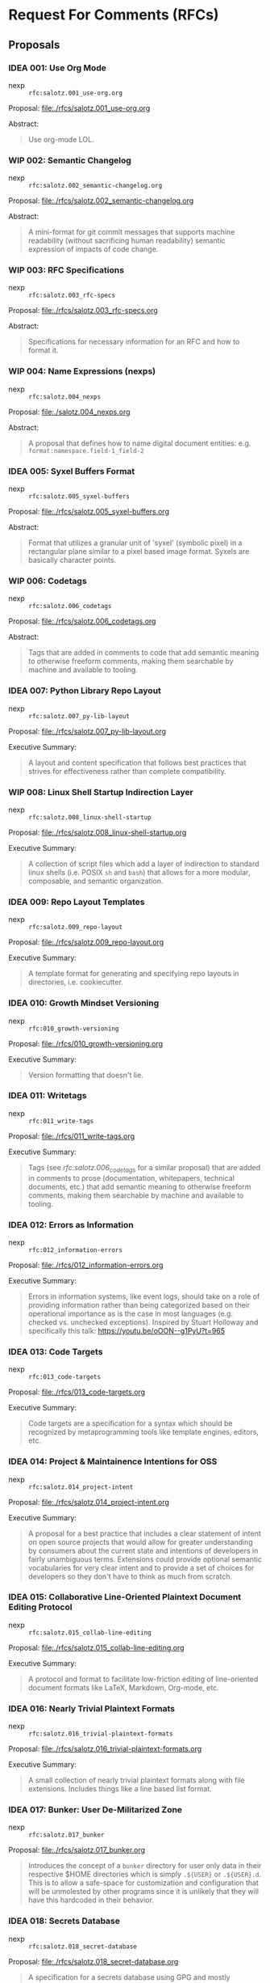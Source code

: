 #+TODO: IDEA WIP | DRAFT | STABLE

* Request For Comments (RFCs)

** Proposals

*** IDEA 001: Use Org Mode

- nexp :: ~rfc:salotz.001_use-org.org~

Proposal: [[file:rfcs/salotz.001_use-org.org][file:./rfcs/salotz.001_use-org.org]]

Abstract:

#+begin_quote
Use org-mode LOL.
#+end_quote


*** WIP 002: Semantic Changelog

- nexp :: ~rfc:salotz.002_semantic-changelog.org~

Proposal: [[file:rfcs/salotz.002_semantic-changelog.org][file:./rfcs/salotz.002_semantic-changelog.org]]

Abstract:

#+begin_quote
A mini-format for git commit messages that supports machine
readability (without sacrificing human readability) semantic
expression of impacts of code change.
#+end_quote


*** WIP 003: RFC Specifications

- nexp :: ~rfc:salotz.003_rfc-specs~

Proposal: [[file:./rfcs/salotz.003_rfc-specs.org]]

Abstract:

#+begin_quote
Specifications for necessary information for an RFC and how to format
it.
#+end_quote




*** WIP 004: Name Expressions (nexps)

- nexp :: ~rfc:salotz.004_nexps~

Proposal: [[file:./salotz.004_nexps.org]]

Abstract:

#+begin_quote
A proposal that defines how to name digital document entities:
e.g. ~format:namespace.field-1_field-2~
#+end_quote




*** IDEA 005: Syxel Buffers Format

- nexp :: ~rfc:salotz.005_syxel-buffers~

Proposal: [[file:./rfcs/salotz.005_syxel-buffers.org]]

Abstract:

#+begin_quote
Format that utilizes a granular unit of 'syxel' (symbolic pixel) in a
rectangular plane similar to a pixel based image format. Syxels are
basically character points.
#+end_quote


*** WIP 006: Codetags

- nexp :: ~rfc:salotz.006_codetags~

Proposal: [[file:./rfcs/salotz.006_codetags.org]]

Abstract:

#+begin_quote
Tags that are added in comments to code that add semantic meaning to
otherwise freeform comments, making them searchable by machine and
available to tooling.
#+end_quote


*** IDEA 007: Python Library Repo Layout

- nexp :: ~rfc:salotz.007_py-lib-layout~

Proposal: [[file:./rfcs/salotz.007_py-lib-layout.org]]

Executive Summary:

#+begin_quote
A layout and content specification that follows best practices that
strives for effectiveness rather than complete compatibility.
#+end_quote


*** WIP 008: Linux Shell Startup Indirection Layer

- nexp :: ~rfc:salotz.008_linux-shell-startup~

Proposal: [[file:./rfcs/salotz.008_linux-shell-startup.org]]

Executive Summary:

#+begin_quote
A collection of script files which add a layer of indirection to
standard linux shells (i.e. POSIX ~sh~ and ~bash~) that allows for a
more modular, composable, and semantic organization.
#+end_quote


*** IDEA 009: Repo Layout Templates

- nexp :: ~rfc:salotz.009_repo-layout~

Proposal: [[file:./rfcs/salotz.009_repo-layout.org]]

Executive Summary:

#+begin_quote
A template format for generating and specifying repo layouts in
directories, i.e. cookiecutter.
#+end_quote


*** IDEA 010: Growth Mindset Versioning

- nexp :: ~rfc:010_growth-versioning~

Proposal: [[file:./rfcs/010_growth-versioning.org]]

Executive Summary:

#+begin_quote
Version formatting that doesn't lie.
#+end_quote




*** IDEA 011: Writetags

- nexp :: ~rfc:011_write-tags~

Proposal: [[file:./rfcs/011_write-tags.org]]

Executive Summary:

#+begin_quote
Tags (see [[*006: Codetags][rfc:salotz.006_codetags]] for a similar proposal) that are
added in comments to prose (documentation, whitepapers, technical
documents, etc.) that add semantic meaning to otherwise freeform
comments, making them searchable by machine and available to tooling.
#+end_quote


*** IDEA 012: Errors as Information

- nexp :: ~rfc:012_information-errors~

Proposal: [[file:./rfcs/012_information-errors.org]]

Executive Summary:

#+begin_quote
Errors in information systems, like event logs, should take on a role
of providing information rather than being categorized based on their
operational importance as is the case in most languages (e.g. checked
vs. unchecked exceptions). Inspired by Stuart Holloway and
specifically this talk: https://youtu.be/oOON--g1PyU?t=965
#+end_quote


*** IDEA 013: Code Targets

- nexp :: ~rfc:013_code-targets~

Proposal: [[file:./rfcs/013_code-targets.org]]

Executive Summary:

#+begin_quote
Code targets are a specification for a syntax which should be
recognized by metaprogramming tools like template engines, editors,
etc.
#+end_quote

*** IDEA 014: Project & Maintainence Intentions for OSS

- nexp :: ~rfc:salotz.014_project-intent~

Proposal: [[file:./rfcs/salotz.014_project-intent.org]]

Executive Summary:

#+begin_quote
A proposal for a best practice that includes a clear statement of
intent on open source projects that would allow for greater
understanding by consumers about the current state and intentions of
developers in fairly unambiguous terms. Extensions could provide
optional semantic vocabularies for very clear intent and to provide a
set of choices for developers so they don't have to think as much from
scratch.
#+end_quote


*** IDEA 015: Collaborative Line-Oriented Plaintext Document Editing Protocol

- nexp :: ~rfc:salotz.015_collab-line-editing~

Proposal: [[file:./rfcs/salotz.015_collab-line-editing.org]]

Executive Summary:

#+begin_quote
A protocol and format to facilitate low-friction editing of
line-oriented document formats like LaTeX, Markdown, Org-mode, etc.
#+end_quote

*** IDEA 016: Nearly Trivial Plaintext Formats

- nexp :: ~rfc:salotz.016_trivial-plaintext-formats~

Proposal: [[file:./rfcs/salotz.016_trivial-plaintext-formats.org]]

Executive Summary:

#+begin_quote
A small collection of nearly trivial plaintext formats along with file
extensions. Includes things like a line based list format.
#+end_quote

*** IDEA 017: Bunker: User De-Militarized Zone

- nexp :: ~rfc:salotz.017_bunker~

Proposal: [[file:./rfcs/salotz.017_bunker.org]]


#+begin_quote
Introduces the concept of a ~bunker~ directory for user only data in
their respective $HOME directories which is simply ~.${USER}~ or
~.${USER}.d~. This is to allow a safe-space for customization and
configuration that will be unmolested by other programs since it is
unlikely that they will have this hardcoded in their behavior.
#+end_quote


*** IDEA 018: Secrets Database

- nexp :: ~rfc:salotz.018_secret-database~

Proposal: [[file:./rfcs/salotz.018_secret-database.org]]


#+begin_quote
A specification for a secrets database using GPG and mostly compatible
with tools like ~pass~.
#+end_quote




*** IDEA 019: Meta-Project Protocol (MPP)

- nexp :: ~rfc:salotz.019_MPP~

Proposal: [[file:./rfcs/salotz.019_MPP.org]]


#+begin_quote
Protocol for live-updating of file-based development projects.
#+end_quote

*** IDEA 020: In-Repo Issue Tracking Schema

- nexp :: ~rfc:salotz.020_repo-issue-tracker~

Proposal: [[file:./rfcs/salotz.020_repo-issue-tracker.org]]

Executive Summary:

#+begin_quote
Schema for including issue tracking sources with a project, without
having to rely on outside forges.
#+end_quote

*** IDEA 021: Org-mode Next-Gen

- nexp :: ~rfc:salotz.021-org-mode-ng~

Proposal: [[file:./rfcs/salotz.021_org-mode-ng.org]]

Executive Summary:

#+begin_quote
Proposals for the next generation of org-mode involving simplifying,
modularizing, and making it more extensible and amenable to a wider
non-emacs ecosystem.
#+end_quote



*** IDEA 022: template inheritance

- nexp :: ~rfc:salotz.022_template-inheritance~

Proposal: [[file:./rfcs/salotz.022_template-inheritance.org]]

Executive Summary:

#+begin_quote
Taking inspiration from gitignore.io and their template
structure. Specifies a way to layout a repository of templates that
allows for: stacks, inheritance, and ordering.
#+end_quote


*** IDEA 023: Editor RFIs

- nexp :: ~rfc:salotz.023_editor-rfis~

Proposal: [[file:./rfcs/salotz.023_editor-rfis.org]]

Executive Summary:

#+begin_quote
Publish a series of RFI standards for editors that describe the
behavior of specific features.
#+end_quote


* Request For Implementations (RFIs)

In addition to merely specifying best practices, protocols, and
standards via RFCs it has come to my attention that there is a need
for a listing of concrete proposals for actual working software that
perform critical functionality.

The purpose here is not to "shout at clouds" but to attempt to
actually evaluate and validate the need for the introduction of new
software.

In addition to describing the purpose and semantics of the propsed
software in-depth analyses of prior art should be done as well with
feature matrices showing gaps in the current functionality.

It is unclear about how exactly to incorporate the idea of the ease of
integration (or perhaps "civility") of a piece of software but
attempts should be made to take this into account. E.g. is it
open-source and licensed in such a way that it could be used in
perpetuity.

Name is inspired by the Scheme Request For Implementations (SRFIs).

** Version Control for mixed collections of digital assets


*** Description

Categories of *reflection* capable for data objects:

- "black" objects :: opaque binary blobs
- "grey" objects :: e.g. PostScript files, XML, image formats
  - specialized and customizable diffing functionality
- "white" objects :: those with well-known (semi-universal) diffing
  strategies and merge techniques

Ideas:

**** Beyond decentralized vs centralized

There should be a middle-ground between Decentralized and Centralized
VCS which is more similar to federated systems.

The idea is that authority over the "master copy" (centralized
vs. decentralized) is controlled (by some means) and can be delegated
to a collection of hub servers.

A purely decentralized system (like git) is fundamentally unable to
handle *black objects* because the source of these can only be
controlled either through shear replacement (called *arbitrary
replacement* in which no merge strategy is possible and decisions are
completely arbitrary and determined by authority) or through locking
(*change control* again completely arbitrary if we are to avoid "wars"
between users).

While both *arbitrary replacement* (*arbitration*) and *change
control* (*delegation*) are viable solutions in general for dealing
with black objects, they can't be implemented with git without an
extension to the protocol. These protocol extensions are typically
performed by the hosting service which controls the "master copy"
(like github or gitlab, called *forges*).

This leads to lock-in and/or a lack of ability to cooperate with
others and essentially a centralized, non-distributed paradigm that
allows for offline work encoded as a temporary "fork" of authority,
despite the "decentralized" moniker.

While any new VCS system should surely support offline-work it should
be reified in the protocol, rather than being implemented as a
temporary fork.


Furthermore, the usage of the two strategies for blackish objects
(*arbitration* and *delegation*) should also be reified and be able to
be composed.

Here is an example:

Lets say you are an organization that is working on a large product
and you have more than one team.

You don't want the progress of one team to hold up the other one and
you would like them to work completely in parallel.

However, you don't want them to make mutually incompatible changes to
objects for which they really should be cooperating with other teams
on (particularly to blackish objects which can't be intelligently
merged).

So you split up the entire repo image (the "monorepo" perhaps) into
several regions:

- team A's region :: region A
- team B's region :: region B
- shared resources region :: region S
- innaccessible region (for other teams or administrators only etc.) :: region X

This allows for work done region's A and B to happen quickly and
according to the self-organization of the respective teams.

This forbids access to region X which should either be irrelevant
parts of the monorepo or sensitive reflective configuration data that
should only be controlled by the reigning authority (such as the
access control itself).

Region S however both teams can use and merges therein should be
performed by an authority.

However, within this shared region we still want to implement locks
for blackish objects or implement replacements.

These should then be determined by the overarching authority (for
consensus) and as such /must/ be centralized. Remember consensus means
slow.

Because we are able to isolate only the few contentious resources both
teams must access regions A and B need not gain consensus between
them.

So in effect we have a hybrid decentralization and distribution
strategy that is allowed by a hierarchy in which authority is
delegated to allow for parallel work to be done, while still
maintaining consensus.

**** Specifying Networks

The main idea behind my refugue project is that you can manage your
own *personal network* (PN) while using something like the internet or
sneakernet to actually perform the transfers etc. Kind of like urbit.

The point being that at a semantic level the personal network is what
matters to an individual or enterprise and not really the internet or
what ICANN says about domain names.

This is something I always struggled with because it felt that control
of my own network was out of my hands. In reality ICANN and the
internet simply enable the underlying transport to take place
conveniently and to build my network on top of.

This network really isn't that complicated and simply relies on some
mapping of unique pet names to a collection of addresses which you may
find that *peer* on. Which can be: 

- IP addresses
- domain names
- zeronet addresses
- file paths to mounted volumes

etc.


The same is useful for a distributed/decentralized version control
system. And is useful for allowing polymorphism in the data that
resides on each peer.

For example I want to check out just a portion of the enterprise
monorepo because I either don't need all of it, can't hold all of
it, or am not allowed to hold all of it.

Specifying a network from a single holder of authority is a way to
achieve this.

How consensus on this single point of authority is decided can be
customized but can be something like: 

- zookeeper or raft
- blockchain
- held in a person i.e. CEO





*** Prior Art

- boar
- git-lfs
- git-annex
- subversion

** In-Repo Issue Tracking 


*** Description

*** Prior Art

**** git-issue

https://github.com/dspinellis/git-issue

Pros:
- import/export to common forges like github and gitlab
- implemented in shell scripts

Cons:
- fixed schema, oriented around small files of undescribed schemas, non-extendable
- only works with git
- not editable directly via editor easily:
  - metadata and description spread across many files for each issue
  - file/dir names based on hashes rather than anything meaningful

**** deft

https://github.com/npryce/deft

Pros:
- VCS agnostic
- Text-editor friendly
  - issues live in a renamable dir
  - only 2 files: description + metadata
  - files named after file

Cons:
- Python 2
- no forge integration
- must manually name issues

**** git-dit

https://github.com/neithernut/git-dit



*** Requirements

After reviewing the existing options I like the UX of ~deft~ the best
but it suffers from some implementation issues mainly being
implemented in Python 2.

I want my issues to be able to be edited by a text editor as not onyl
a secondary means, but as a first class thing.

This doesn't preclude command line tools for this purpose but using
only a text editor should be ergonomic.

Ideally anyhow it would get integrated to emacs or VSCode etc. which
is how these kinds of tools work better anyhow.

**** Single file issues

Each issue should be only a single file.

It is too annoying to switch between different files to tweak and
twiddle metadata.

In the limit individual issues could be of different actual formats
that allow for varying degrees of semantic data. (similar to git
commits).

Issues can be in SOML (my minor TOML variant for writing lots of text)
where you can add tags, flags, and metadata as you please alongside
long descriptions in different markup languages.

They can also be in other formats as you wish and should be a decision
each project should make.

That is the schema/protocol for the directory layout etc. should be
orthogonal to the content of the actual issues.

This can only really be achieved with single file issues.

However, there should be affordances for attaching resources (like
images etc.) into sidecar directories. But these really should contain
any issue writer writings.

Other options for issue formats could be:

- skribilio
- org-mode
- markdown
- plaintext
- XML, HTML
- JSON

Here is an example with SOML:

#+begin_src soml
  First line of the issue

  [meta]

  status = 'open'
  assigned = '@salotz'
  tags = [
       'feature',
       'bug',
       'critical',
  ]

  [description]

  Here is the longer description of the issue describing what to do
  about it.

  It should allow introspection with links and such.

  Here I am linking the path to a piece of code I want to reference:

  [[proj:/src/package/__init__.py?line=30;col=12][code here]]

  [discussion]

  [[comments]]

  contributor = '@salotz'

  message = [

  I think this is a good issue, I can even do this myself.

  ]

  [[comments]]

  contributor = '@wumpus'

  message = [
  I disagree, I don't think its worth our time.
  ]
#+end_src


**** Automatic issue naming

Its not always easy to manually name issues. That is why things like
github and gitlab use auto-naming things where they use numbers to
refer to them.

Tools should support this so that people don't have to name their
issues.

However, to keep things friendly the file names should support adding
extra "fields" to add short descriptions.

Examples:

An uncommented issue should just be a number. Issues should increase
monotonically and start at 0 and should include 0 padding for sorting
of crummy legacy software. All tools should sort numerically.

The zeroth issue:

#+begin_example
000000.issue.schema
#+end_example

The next issue:

#+begin_example
000001.issue.schema
#+end_example

The issue after with a name ~issue-key~ also:

#+begin_example
000002_issue-key.issue.schema
#+end_example

** Alternate 3rd Party Standard Library for Python

I was looking for at one point an alternative to the standard library.

Here is the example:

the ~shutil~ module is only good in 3.8+ because of some basic options
in the ~copytree~ function, and so it is pretty unreliable and
confusing when you are trying to build standard tooling that should
use that.

Typically in tooling I would write:

#+begin_src python
cx.run("cp -r tree ~/scratch/tree")
#+end_src

But this is POSIX only, and using the python standard library should
be cross platform, right?

So I change to using ~shutil~:

#+begin_src python
import shutil as sh

sh.copytree('tree', "/home/salotz/scratch/tree")
#+end_src

This will fail if "/home/salotz/scratch/tree" already exists. And is
annoying, so you add the ~exist_ok~ option but this only is in python
3.8....

A lot of my tooling uses 3.6 or 3.7 because dependencies in other
environments. This is super annoying.

Also there is no features in py 3.8 that make shutil able to gain this
super power. Its just an if statement.

For something like this I wish there was just another library I could
import to get this behavior on all relevant python versions.

#+begin_src python
import altstd.shutil as sh
#+end_src

** An Non-Standard Standard Library for Python

The problem is that there are loads and loads of utilities that are
very useful for doing common patterns or used during development
(i.e. during debugging & prototyping etc.), and these are scattered
across dozens and dozens of little tiny packages across the internet.

This leads to a lot of issues that are well-known. For example you run
into the famous "left pad" problem. Which is where one of these tiny
projects becomes unavailable and you lose that dependency and break
all your code.

Other problems are that when you get into real projects there is a
certain friction associated not only with making sure that these
little tools are specified in the env files (i.e. ~requirements.in~
etc.) and that every variation of these files gets updated as well.

On top of that you simply have more dependencies that you have to
manage and worry about breaking your code when they change something.

My idea is to go around the internet and collect all of these little
utilities into a single repository that is tracked as a single
dependency.

I would call this the "Non-Standard Standard Library" or the 'NSSL'.

(Name liable to change)

Some candidates that motivated this:

- https://github.com/gruns/icecream

** Diff Collection

A collection of custom diffs that can be plugged into a variety of
things like VCS.

Add support for things that aren't amenable to standard GNU diff like
things.


** gitignore generator CLI w/ local repo support

The gitignore.io collection is a great resource with a terrible
website web API, local server mess used to implement it.

Something much simpler should be devised that simply works with either
local repos or from a git repo.

You should also be able to combine different repos together.

For instance I like to use community maintained gitignores for a lot
of stuff because then I don't have to worry about stuff. But I
typically end up home-growing my own sets of ignores that I use across
many projects and I want to be able to compose them all.

For instance you can make a single gitignore using the query system
they have in some command line tools as well:

#+begin_src bash
giig python,emacs
#+end_src

Will give you both python and emacs.


One: I want to be able to specify which repo to use for this.

#+begin_src bash
giig --url git+https://github.com/salotz/gitignore-salotz.git python,emacs
#+end_src

For lets say my personal one. But I also want to be able to compose
them. (Do we need this to support that or can I just use piping?)

Perhaps above this would implicit compose that and the default
community one, to only get mine I might use:

#+begin_src bash
giig --no-default \
     --url git+https://github.com/salotz/gitignore-salotz.git python,emacs
#+end_src

This is necessary for if there is conflicting names. I.e. both have
~Python.gitignore~ in them.

To allow for composition you can use in the secondary repos the name
~Python.patch~ or specify some stacks ~Salotz-Python.Python.stack~
which is a symlink to ~Python.stack~ and infers that we also want to
use the ~Salotz-Python.gitignore~ template file.

And for instance combining the default repo with a local one:

#+begin_src bash
giig --url file://~/my-ignores python,emacs
#+end_src


** Source Code Tree Database & Query Language

I have come across a number of tools which read your source code and
then generate some set of quality metrics or other representations of
your code that allows you to do high-level planning and understanding
about your code base.

(I am primarily interested in Python although this niche is necessary
for really any code base.)

All of these tools have to reinvent the same wheel which is generating
an extended "AST" which is over the files in your project.

The touchstone for this is my [[https://github.com/salotz/pymatuning][pymatuning]] which is a good prototype of
this, albeit surely incomplete in many ways.

So the proposals for software would then be:

- reliable general purpose tree data structure in python that allows
  for standard querying and outputs to various common formats like
  JSON etc.
- a standard Python module/package representation using this tree data
  format.


** GNU Coreutils numfmt clone

Should implement this in pure-python for maximum portability.

This tool converts from bytes to higher units correctly and with
optional formatting help.

** Local Prometheus-style monitoring & logging

After having used Prometheus for some projects for monitoring
programs, I find the model usable and a niche I haven't found in any
existing profiling software.

Often profilers (at least in the python world) inject code into your
program and get metrics on *everything* that is going on.

This is useful, but in many scenarios the results are overwhelming and
quite complex.

The Prometheus approach is much like a traditional logger in that you
have to actually write code to make data samples. Prometheus differs
in that it supports structured data (albeit a usefully small number of
things like Gauges, Counters, etc.) while logging is just some strings
usually and is then queried using a full-text search engine.

The full text search on logs seems, unsatisfying. Not only have you
gone the extra mile to both add logging in and collect performance
data (object sizes timings etc.) but you now have a separate problem
of parsing them.

Having first class support for the most common monitoring use cases is
something that should be supported.

Logging software like ~eliot~ provides a vastly improved experience on
standard loggers by outputting a JSON stream of log messages. By
leveraging this you can report all kinds of data including numeric
data.

As an aside ~eliot~ has a focus on root cause analysis and not
monitoring, and as such it has a much higher overhead in injecting the
code into your "business" code. I.e. it wouldn't really be amenable in
all cases to "aspect oriented" approaches like prometheus gauges would
be. That said you don't need to use these features in ~eliot~.

The extra things on top of eliot that a Prometheus like system would
have, is a special purpose time series database and query engine
(~PromQL~).

The problems with ~Prometheus~ are that it is meant to be "cloud
native" and as such is best deployed in a container cluster along with
a bunch of other helper services that communicate via HTTP.

While this is an approach suited to a networked environment it
increases the overhead of getting up and started by a lot.

The goal of this project would be to significantly reduce this
complexity and not need to have http servers running for all programs
being scraped.

This could simply be done over a RESTful virtual file system like 9P
on FUSE.

Other than that prometheus places a great importance on shipping as a
single binary (as most golang programs do) which is useful for moving
it around and easing deployment.

In our situation we could be more oriented towards plugins and
shipping more like a traditional python framework.

Plugins then would essentially replace the numerous side-car services
that prometheus talks to (like the alertmanager) which are just
"dockered" away so that the prometheus binary remains easy to deploy.

* COMMENT Local variables

# Local Variables:
# mode: org
# org-todo-keyword-faces: (("IDEA" . "magenta") ("WIP" . "magenta") ("DRAFT" . "orange") ("STABLE" . org-done))
# End:


